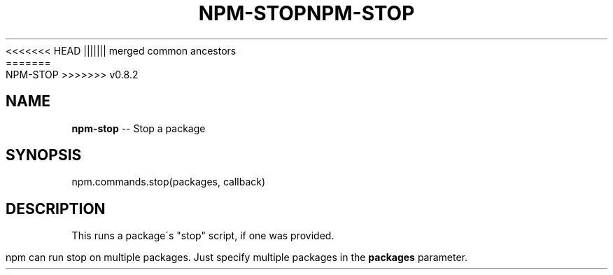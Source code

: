 .\" Generated with Ronnjs/v0.1
.\" http://github.com/kapouer/ronnjs/
.
<<<<<<< HEAD
.TH "NPM\-STOP" "3" "June 2012" "" ""
||||||| merged common ancestors
.TH "NPM\-STOP" "3" "May 2012" "" ""
=======
.TH "NPM\-STOP" "3" "July 2012" "" ""
>>>>>>> v0.8.2
.
.SH "NAME"
\fBnpm-stop\fR \-\- Stop a package
.
.SH "SYNOPSIS"
.
.nf
npm\.commands\.stop(packages, callback)
.
.fi
.
.SH "DESCRIPTION"
This runs a package\'s "stop" script, if one was provided\.
.
.P
npm can run stop on multiple packages\. Just specify multiple packages
in the \fBpackages\fR parameter\.
